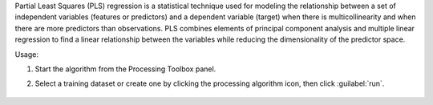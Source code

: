 Partial Least Squares (PLS) regression is a statistical technique used for modeling the relationship between a set of independent variables (features or predictors) and a dependent variable (target) when there is multicollinearity and when there are more predictors than observations. PLS combines elements of principal component analysis and multiple linear regression to find a linear relationship between the variables while reducing the dimensionality of the predictor space.

Usage:

1. Start the algorithm from the Processing Toolbox panel.

2. Select a training dataset or create one by clicking the processing algorithm icon, then click :guilabel:`run`.

    .. figure:: source/usr_section/usr_manual/processing_algorithms_includes/regression/img/pls.png
       :align: center

